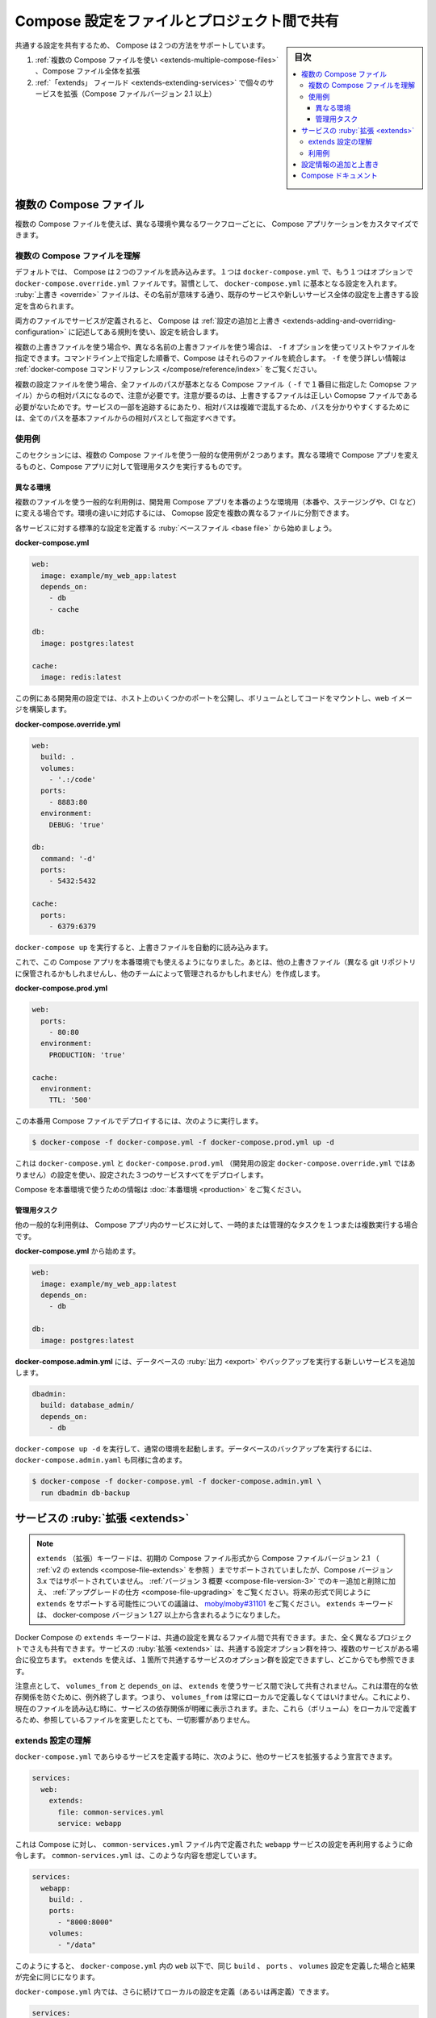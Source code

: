 .. -*- coding: utf-8 -*-
.. URL: https://docs.docker.com/compose/extends/
.. SOURCE: 
   doc version: 1.11
      https://github.com/docker/compose/commits/master/docs/extends.md
   doc version: v20.10
      https://github.com/docker/docker.github.io/blob/master/compose/extends.md
.. check date: 2022/07/17
.. Commits on Jun 3, 2022 d49af6a4495f653ffa40292fd24972b2df5ac0bc
.. ----------------------------------------------------------------------------

.. Share Compose configurations between files and projects
.. _share-compose-configurations-between-files-and-projects:

==================================================
Compose 設定をファイルとプロジェクト間で共有
==================================================

.. sidebar:: 目次

   .. contents:: 
       :depth: 3
       :local:

.. Compose supports two methods of sharing common configuration:

共通する設定を共有するため、 Compose は２つの方法をサポートしています。

..  Extending an entire Compose file by using multiple Compose files
    Extending individual services with the extends field (for Compose file versions up to 2.1)

1. :ref:`複数の Compose ファイルを使い <extends-multiple-compose-files>` 、Compose ファイル全体を拡張
2. :ref:`「extends」 フィールド <extends-extending-services>` で個々のサービスを拡張（Compose ファイルバージョン 2.1 以上）

.. Multiple Compose files
.. _extends-multiple-compose-files:
複数の Compose ファイル
==============================

.. Using multiple Compose files enables you to customize a Compose application for different environments or different workflows.

複数の Compose ファイルを使えば、異なる環境や異なるワークフローごとに、 Compose アプリケーションをカスタマイズできます。


.. Understanding multiple Compose files
.. _understanding-multiple-compose-files:
複数の Compose ファイルを理解
------------------------------

.. By default, Compose reads two files, a docker-compose.yml and an optional docker-compose.override.yml file. By convention, the docker-compose.yml contains your base configuration. The override file, as its name implies, can contain configuration overrides for existing services or entirely new services.

デフォルトでは、 Compose は２つのファイルを読み込みます。１つは ``docker-compose.yml`` で、もう１つはオプションで ``docker-compose.override.yml`` ファイルです。習慣として、 ``docker-compose.yml`` に基本となる設定を入れます。 :ruby:`上書き <override>` ファイルは、その名前が意味する通り、既存のサービスや新しいサービス全体の設定を上書きする設定を含められます。

.. If a service is defined in both files, Compose merges the configurations using the rules described in Adding and overriding configuration.

両方のファイルでサービスが定義されると、 Compose は :ref:`設定の追加と上書き <extends-adding-and-overriding-configuration>` に記述してある規則を使い、設定を統合します。

.. To use multiple override files, or an override file with a different name, you can use the -f option to specify the list of files. Compose merges files in the order they’re specified on the command line. See the docker-compose command reference for more information about using -f.

複数の上書きファイルを使う場合や、異なる名前の上書きファイルを使う場合は、 ``-f`` オプションを使ってリストやファイルを指定できます。コマンドライン上で指定した順番で、Compose はそれらのファイルを統合します。 ``-f`` を使う詳しい情報は :ref:`docker-compose コマンドリファレンス </compose/reference/index>` をご覧ください。

.. When you use multiple configuration files, you must make sure all paths in the files are relative to the base Compose file (the first Compose file specified with -f). This is required because override files need not be valid Compose files. Override files can contain small fragments of configuration. Tracking which fragment of a service is relative to which path is difficult and confusing, so to keep paths easier to understand, all paths must be defined relative to the base file.

複数の設定ファイルを使う場合、全ファイルのパスが基本となる Compose ファイル（ ``-f`` で１番目に指定した Comopse ファイル）からの相対パスになるので、注意が必要です。注意が要るのは、上書きするファイルは正しい Comopse ファイルである必要がないためです。サービスの一部を追跡するにあたり、相対パスは複雑で混乱するため、パスを分かりやすくするためには、全てのパスを基本ファイルからの相対パスとして指定すべきです。


.. Example use case
.. _extends-example-use-case:
使用例
-----------

.. In this section, there are two common use cases for multiple Compose files: changing a Compose app for different environments, and running administrative tasks against a Compose app.

このセクションには、複数の Compose ファイルを使う一般的な使用例が２つあります。異なる環境で Compose アプリを変えるものと、Compose アプリに対して管理用タスクを実行するものです。

.. Different environments
.. _extends-different-environements:
異なる環境
^^^^^^^^^^

.. A common use case for multiple files is changing a development Compose app for a production-like environment (which may be production, staging or CI). To support these differences, you can split your Compose configuration into a few different files:

複数のファイルを使う一般的な利用例は、開発用 Compose アプリを本番のような環境用（本番や、ステージングや、CI など）に変える場合です。環境の違いに対応するには、 Comopse 設定を複数の異なるファイルに分割できます。

.. Start with a base file that defines the canonical configuration for the services.

各サービスに対する標準的な設定を定義する :ruby:`ベースファイル <base file>` から始めましょう。

**docker-compose.yml**

.. code-block:: yaml

   web:
     image: example/my_web_app:latest
     depends_on:
       - db
       - cache
   
   db:
     image: postgres:latest
   
   cache:
     image: redis:latest

.. In this example the development configuration exposes some ports to the host, mounts our code as a volume, and builds the web image.

この例にある開発用の設定では、ホスト上のいくつかのポートを公開し、ボリュームとしてコードをマウントし、web イメージを構築します。

**docker-compose.override.yml**

.. code-block:: bash

   web:
     build: .
     volumes:
       - '.:/code'
     ports:
       - 8883:80
     environment:
       DEBUG: 'true'
   
   db:
     command: '-d'
     ports:
       - 5432:5432
   
   cache:
     ports:
       - 6379:6379

.. When you run docker-compose up it reads the overrides automatically.

``docker-compose up`` を実行すると、上書きファイルを自動的に読み込みます。

.. Now, it would be nice to use this Compose app in a production environment. So, create another override file (which might be stored in a different git repo or managed by a different team).

これで、この Compose アプリを本番環境でも使えるようになりました。あとは、他の上書きファイル（異なる git リポジトリに保管されるかもしれませんし、他のチームによって管理されるかもしれません）を作成します。

**docker-compose.prod.yml**

.. code-block:: bash

   web:
     ports:
       - 80:80
     environment:
       PRODUCTION: 'true'
   
   cache:
     environment:
       TTL: '500'

.. To deploy with this production Compose file you can run

この本番用 Compose ファイルでデプロイするには、次のように実行します。

.. code-block:: bash

   $ docker-compose -f docker-compose.yml -f docker-compose.prod.yml up -d

.. This deploys all three services using the configuration in docker-compose.yml and docker-compose.prod.yml (but not the dev configuration in docker-compose.override.yml).

これは ``docker-compose.yml`` と ``docker-compose.prod.yml`` （開発用の設定 ``docker-compose.override.yml`` ではありません）の設定を使い、設定された３つのサービスすべてをデプロイします。

.. See production for more information about Compose in production.

Compose を本番環境で使うための情報は :doc:`本番環境 <production>` をご覧ください。

.. Administrative tasks
.. _extends-administrative-tasks:
管理用タスク
^^^^^^^^^^^^^^^^^^^^

.. Another common use case is running adhoc or administrative tasks against one or more services in a Compose app. This example demonstrates running a database backup.

他の一般的な利用例は、 Compose アプリ内のサービスに対して、一時的または管理的なタスクを１つまたは複数実行する場合です。

.. Start with a docker-compose.yml.

**docker-compose.yml** から始めます。

.. code-block:: yaml

   web:
     image: example/my_web_app:latest
     depends_on:
       - db
   
   db:
     image: postgres:latest

.. In a docker-compose.admin.yml add a new service to run the database export or backup.

**docker-compose.admin.yml** には、データベースの :ruby:`出力 <export>` やバックアップを実行する新しいサービスを追加します。

.. code-block:: bash

       dbadmin:
         build: database_admin/
         depends_on:
           - db

.. To start a normal environment run docker-compose up -d. To run a database backup, include the docker-compose.admin.yml as well.

``docker-compose up -d`` を実行して、通常の環境を起動します。データベースのバックアップを実行するには、 ``docker-compose.admin.yaml`` も同様に含めます。

.. code-block:: bash

   $ docker-compose -f docker-compose.yml -f docker-compose.admin.yml \
     run dbadmin db-backup

.. Extending services
.. _extending-services:
サービスの :ruby:`拡張 <extends>`
========================================

..  Note
    The extends keyword is supported in earlier Compose file formats up to Compose file version 2.1 (see extends in v2), but is not supported in Compose version 3.x. See the Version 3 summary of keys added and removed, along with information on how to upgrade. See moby/moby#31101 to follow the discussion thread on the possibility of adding support for extends in some form in future versions. The extends keyword has been included in docker-compose versions 1.27 and higher.

.. note::

   ``extends`` （拡張）キーワードは、初期の Compose ファイル形式から Compose ファイルバージョン 2.1 （ :ref:`v2 の extends <compose-file-extends>` を参照 ）までサポートされていましたが、Compose バージョン 3.x ではサポートされていません。 :ref:`バージョン 3 概要 <compose-file-version-3>` でのキー追加と削除に加え、 :ref:`アップグレードの仕方 <compose-file-upgrading>` をご覧ください。将来の形式で同じように ``extends`` をサポートする可能性についての議論は、 `moby/moby#31101 <https://github.com/moby/moby/issues/31101>`_ をご覧ください。 ``extends`` キーワードは、 docker-compose バージョン 1.27 以上から含まれるようになりました。

.. Docker Compose’s extends keyword enables the sharing of common configurations among different files, or even different projects entirely. Extending services is useful if you have several services that reuse a common set of configuration options. Using extends you can define a common set of service options in one place and refer to it from anywhere.

Docker Compose の ``extends`` キーワードは、共通の設定を異なるファイル間で共有できます。また、全く異なるプロジェクトでさえも共有できます。サービスの :ruby:`拡張 <extends>` は、共通する設定オプション群を持つ、複数のサービスがある場合に役立ちます。 ``extends`` を使えば、１箇所で共通するサービスのオプション群を設定できますし、どこからでも参照できます。

.. Keep in mind that volumes_from and depends_on are never shared between services using extends. These exceptions exist to avoid implicit dependencies; you always define volumes_from locally. This ensures dependencies between services are clearly visible when reading the current file. Defining these locally also ensures that changes to the referenced file don’t break anything.

注意点として、 ``volumes_from`` と ``depends_on`` は、 ``extends`` を使うサービス間で決して共有されません。これは潜在的な依存関係を防ぐために、例外終了します。つまり、 ``volumes_from`` は常にローカルで定義しなくてはいけません。これにより、現在のファイルを読み込む時に、サービスの依存関係が明確に表示されます。また、これら（ボリューム）をローカルで定義するため、参照しているファイルを変更したとても、一切影響がありません。

.. Understand the extends configuration
.. _understand-the-extends-configuration:
extends 設定の理解
--------------------

.. When defining any service in docker-compose.yml, you can declare that you are extending another service like this:

``docker-compose.yml`` であらゆるサービスを定義する時に、次のように、他のサービスを拡張するよう宣言できます。

.. code-block:: yaml

   services:
     web:
       extends:
         file: common-services.yml
         service: webapp

.. This instructs Compose to re-use the configuration for the webapp service defined in the common-services.yml file. Suppose that common-services.yml looks like this:

これは Compose に対し、 ``common-services.yml`` ファイル内で定義された ``webapp`` サービスの設定を再利用するように命令します。 ``common-services.yml`` は、このような内容を想定しています。

.. code-block:: yaml

   services:
     webapp:
       build: .
       ports:
         - "8000:8000"
       volumes:
         - "/data"

.. In this case, you get exactly the same result as if you wrote docker-compose.yml with the same build, ports and volumes configuration values defined directly under web.

このようにすると、 ``docker-compose.yml`` 内の ``web`` 以下で、同じ ``build`` 、 ``ports`` 、 ``volumes`` 設定を定義した場合と結果が完全に同じになります。

.. You can go further and define (or re-define) configuration locally in docker-compose.yml:

``docker-compose.yml`` 内では、さらに続けてローカルの設定を定義（あるいは再定義）できます。

.. code-block:: yaml

   services:
     web:
       extends:
         file: common-services.yml
         service: webapp
       environment:
         - DEBUG=1
       cpu_shares: 5
   
     important_web:
       extends: web
       cpu_shares: 10

.. You can also write other services and link your web service to them:

また、 他のサービスを記述し、 ``web`` サービスに対してサービスをリンクできます。

.. code-block:: yaml

   services:
     web:
       extends:
         file: common-services.yml
         service: webapp
       environment:
         - DEBUG=1
       cpu_shares: 5
       depends_on:
         - db
     db:
       image: postgres

.. Example use case
利用例
----------

.. Extending an individual service is useful when you have multiple services that have a common configuration. The example below is a Compose app with two services: a web application and a queue worker. Both services use the same codebase and share many configuration options.

複数のサービスが共通の設定を持つ場合、個々のサービスを拡張するのが便利です。以下の例にある Compose アプリは、 :ruby:`ウェブ <web>` アプリケーションと :ruby:`キュー ワーカ <queue worker>` という、２つのサービスがあります。どちらのサービスも、同じコードベースを使い、多くの設定オプションを共有します。

.. In a common.yml we define the common configuration:

**common.yml** 内には、共通する設定を定義します。

.. code-block:: bash

   services:
     app:
       build: .
       environment:
         CONFIG_FILE_PATH: /code/config
         API_KEY: xxxyyy
       cpu_shares: 5

.. In a docker-compose.yml we define the concrete services which use the common configuration:

**docker-compose.yml** 内には、共通する設定を使う具体的なサービスを定義します。

.. code-block:: bash

   services:
     webapp:
       extends:
         file: common.yml
         service: app
       command: /code/run_web_app
       ports:
         - 8080:8080
       depends_on:
         - queue
         - db
   
     queue_worker:
       extends:
         file: common.yml
         service: app
       command: /code/run_worker
       depends_on:
         - queue

.. Adding and overriding configuration
.. _adding-and-overriding-configuration:
設定情報の追加と上書き
==============================

.. Compose copies configurations from the original service over to the local one. If a configuration option is defined in both the original service and the local service, the local value replaces or extends the original value.

Compose はオリジナルのサービスにある設定情報を、ローカルの設定情報へとコピーします。設定情報のオプションがオリジナル サービスとローカル サービスの両方で定義されている場合、ローカルの値は「 :ruby:`置き換え <replaces>` 」られるか、オリジナルの値が「 :ruby:`拡張 <extends>` 」されます。

.. For single-value options like image, command or mem_limit, the new value replaces the old value.

``image`` 、 ``command`` 、 ``mem_limit`` のようにオプションが単一の値を持つ場合、古い値を新しい値で置き換えます。

.. original service:

オリジナル サービス：

.. code-block:: yaml

   services:
     myservice:
       # ...
       command: python app.py

.. local service:

ローカル サービス：

.. code-block:: yaml

   services:
     myservice:
       # ...
       command: python otherapp.py

.. result:

結果：

.. code-block:: yaml

   services:
     myservice:
       # ...
       command: python otherapp.py

.. For the multi-value options ports, expose, external_links, dns, dns_search, and tmpfs, Compose concatenates both sets of values:

``ports`` 、 ``expose`` 、 ``external_links`` 、 ``dns`` 、 ``dns_search`` 、 ``tmpfs`` のような **複数の値を持つオプション** では、Compose は両方の値を連結します。

.. original service:

.. code-block:: yaml

   services:
     myservice:
       # ...
       expose:
         - "3000"

.. local service:
ローカル サービス：

.. code-block:: yaml

   services:
     myservice:
       # ...
       expose:
         - "4000"
         - "5000"

.. result:

結果：

.. code-block:: yaml

   services:
     myservice:
       # ...
       expose:
         - "3000"
         - "4000"
         - "5000"

.. In the case of environment, labels, volumes, and devices, Compose “merges” entries together with locally-defined values taking precedence. For environment and labels, the environment variable or label name determines which value is used:

``environment`` 、 ``labels`` 、 ``volumes`` 、 ``devices`` では、 Compose はローカルで定義した値を優先しながら、全体を「 :ruby:`統合 <merge>` 」します。 ``environment`` と ``labels`` では、環境変数の値やラベル名で明示された値が使われます。

.. original service:

オリジナル サービス：

.. code-block:: yaml

   services:
     myservice:
       # ...
       environment:
         - FOO=original
         - BAR=original

.. local service:
ローカル サービス：

.. code-block:: yaml

   services:
     myservice:
       # ...
       environment:
         - BAR=local
         - BAZ=local

.. result
結果：

.. code-block:: yaml

   services:
     myservice:
       # ...
       environment:
         - FOO=original
         - BAR=local
         - BAZ=local

.. Entries for volumes and devices are merged using the mount path in the container:

``voluems`` と ``devices`` のエントリは、コンテナ内にマウントするパスを使う場合に :ruby:`統合 <merge>` されます。

.. original service:

オリジナル サービス：

.. code-block:: yaml

   services:
     myservice:
       # ...
       volumes:
         - ./original:/foo
         - ./original:/bar

.. local service:
ローカル サービス：

.. code-block:: yaml

   services:
     myservice:
       # ...
       volumes:
         - ./local:/bar
         - ./local:/baz

.. result:
結果：

.. code-block:: yaml

   services:
     myservice:
       # ...
       volumes:
         - ./original:/foo
         - ./local:/bar
         - ./local:/baz

Compose ドキュメント
====================

..  User guide
    Installing Compose
    Getting Started
    Command line reference
    Compose file reference
    Sample apps with Compose

* :doc:`ユーザガイド <index>`
* :doc:`Compose のインストール <install>`
* :doc:`始めましょう <gettingstarted>`
* :doc:`コマンドライン リファレンス <reference/index>`
* :doc:`Compose ファイル リファレンス <compose-file>`
* :doc:`Compose のサンプルアプリ <samples-for-compose>`


.. seealso:: 

   Share Compose configurations between files and projects
      https://docs.docker.com/compose/extends/

